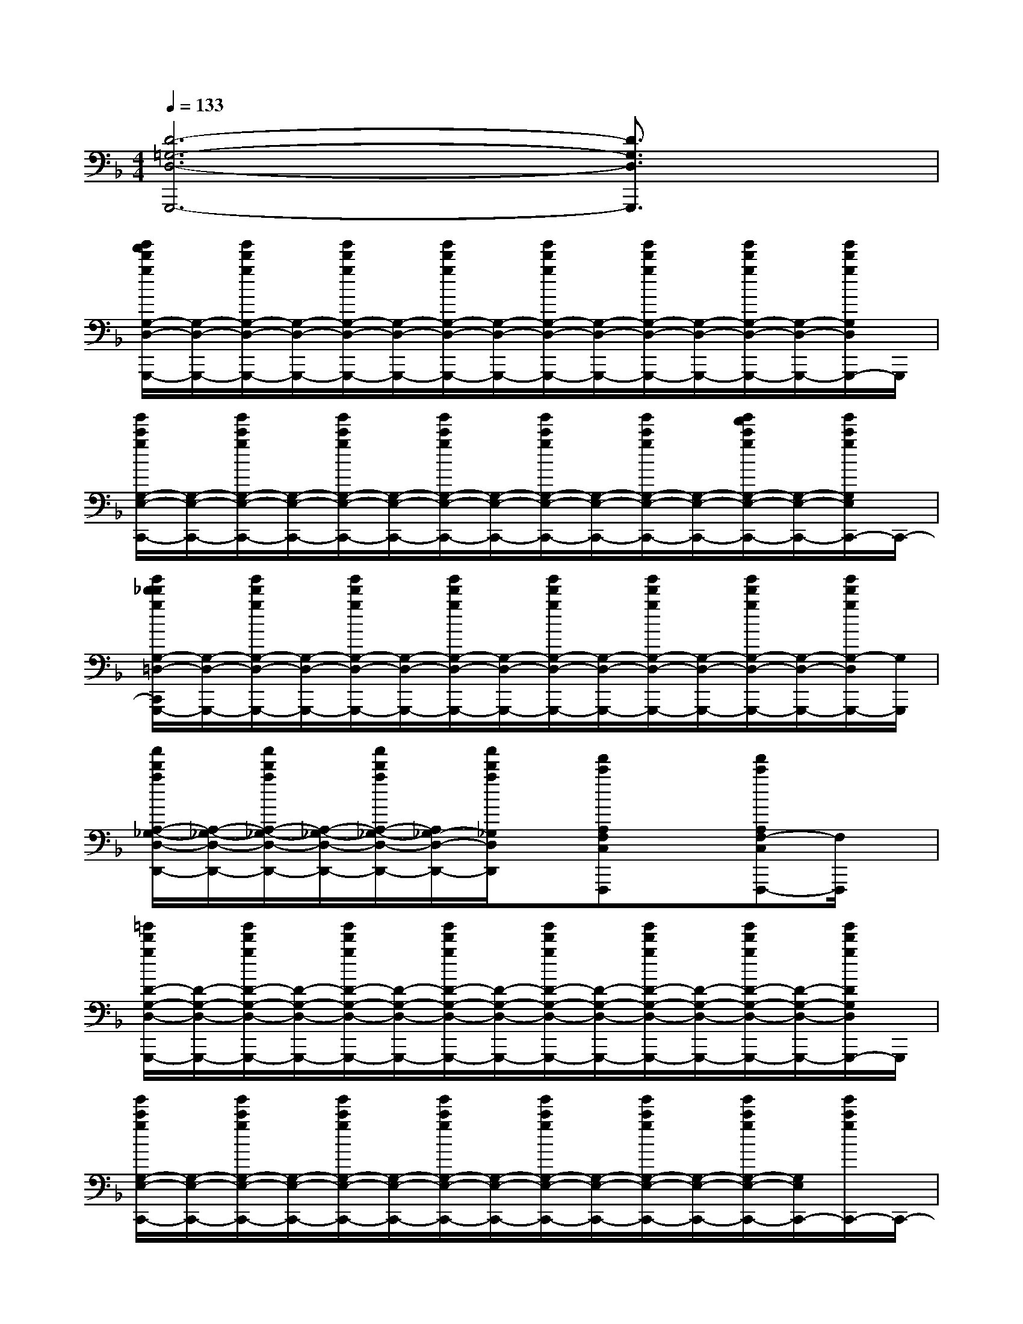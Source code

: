 X:1
T:
M:4/4
L:1/8
Q:1/4=133
K:F%1flats
V:1
[D6-=G,6-D,6-G,,,6-][D3/2G,3/2D,3/2G,,,3/2]x/2|
[g'/2f'/2d'/2g/2G,/2-D,/2-G,,,/2-][G,/2-D,/2-G,,,/2-][g'/2d'/2g/2G,/2-D,/2-G,,,/2-][G,/2-D,/2-G,,,/2-][g'/2d'/2g/2G,/2-D,/2-G,,,/2-][G,/2-D,/2-G,,,/2-][g'/2d'/2g/2G,/2-D,/2-G,,,/2-][G,/2-D,/2-G,,,/2-][g'/2d'/2g/2G,/2-D,/2-G,,,/2-][G,/2-D,/2-G,,,/2-][g'/2d'/2g/2G,/2-D,/2-G,,,/2-][G,/2-D,/2-G,,,/2-][g'/2d'/2g/2G,/2-D,/2-G,,,/2-][G,/2-D,/2-G,,,/2-][g'/2d'/2g/2G,/2D,/2G,,,/2-]G,,,/2|
[g'/2c'/2g/2G,/2-E,/2-C,,/2-][G,/2-E,/2-C,,/2-][g'/2c'/2g/2G,/2-E,/2-C,,/2-][G,/2-E,/2-C,,/2-][g'/2c'/2g/2G,/2-E,/2-C,,/2-][G,/2-E,/2-C,,/2-][g'/2c'/2g/2G,/2-E,/2-C,,/2-][G,/2-E,/2-C,,/2-][g'/2c'/2g/2G,/2-E,/2-C,,/2-][G,/2-E,/2-C,,/2-][g'/2c'/2g/2G,/2-E,/2-C,,/2-][G,/2-E,/2-C,,/2-][g'/2f'/2c'/2g/2G,/2-E,/2-C,,/2-][G,/2-E,/2-C,,/2-][g'/2c'/2g/2G,/2E,/2C,,/2-]C,,/2-|
[g'/2d'/2_d'/2g/2G,/2-=D,/2-C,,/2G,,,/2-][G,/2-D,/2-G,,,/2-][g'/2d'/2g/2G,/2-D,/2-G,,,/2-][G,/2-D,/2-G,,,/2-][g'/2d'/2g/2G,/2-D,/2-G,,,/2-][G,/2-D,/2-G,,,/2-][g'/2d'/2g/2G,/2-D,/2-G,,,/2-][G,/2-D,/2-G,,,/2-][g'/2d'/2g/2G,/2-D,/2-G,,,/2-][G,/2-D,/2-G,,,/2-][g'/2d'/2g/2G,/2-D,/2-G,,,/2-][G,/2-D,/2-G,,,/2-][g'/2d'/2g/2G,/2-D,/2-G,,,/2-][G,/2-D,/2-G,,,/2-][g'/2d'/2g/2G,/2-D,/2G,,,/2-][G,/2G,,,/2]|
[a'/2d'/2a/2A,/2-_G,/2-D,/2-D,,/2-][A,/2-_G,/2-D,/2-D,,/2-][a'/2d'/2a/2A,/2-_G,/2-D,/2-D,,/2-][A,/2-_G,/2-D,/2-D,,/2-][a'/2d'/2a/2A,/2-_G,/2-D,/2-D,,/2-][A,/2_G,/2-D,/2-D,,/2-][a'/2d'/2a/2_G,/2D,/2D,,/2]x/2[f'c'A,F,C,F,,,]x[f'c'A,F,-C,F,,,-][F,/2F,,,/2]x/2|
[=g'/2d'/2g/2D/2-G,/2-D,/2-G,,,/2-][D/2-G,/2-D,/2-G,,,/2-][g'/2d'/2g/2D/2-G,/2-D,/2-G,,,/2-][D/2-G,/2-D,/2-G,,,/2-][g'/2d'/2g/2D/2-G,/2-D,/2-G,,,/2-][D/2-G,/2-D,/2-G,,,/2-][g'/2d'/2g/2D/2-G,/2-D,/2-G,,,/2-][D/2-G,/2-D,/2-G,,,/2-][g'/2d'/2g/2D/2-G,/2-D,/2-G,,,/2-][D/2-G,/2-D,/2-G,,,/2-][g'/2d'/2g/2D/2-G,/2-D,/2-G,,,/2-][D/2-G,/2-D,/2-G,,,/2-][g'/2d'/2g/2D/2-G,/2-D,/2-G,,,/2-][D/2-G,/2-D,/2-G,,,/2-][g'/2d'/2g/2D/2G,/2D,/2G,,,/2-]G,,,/2|
[g'/2c'/2g/2G,/2-E,/2-C,,/2-][G,/2-E,/2-C,,/2-][g'/2c'/2g/2G,/2-E,/2-C,,/2-][G,/2-E,/2-C,,/2-][g'/2c'/2g/2G,/2-E,/2-C,,/2-][G,/2-E,/2-C,,/2-][g'/2c'/2g/2G,/2-E,/2-C,,/2-][G,/2-E,/2-C,,/2-][g'/2c'/2g/2G,/2-E,/2-C,,/2-][G,/2-E,/2-C,,/2-][g'/2c'/2g/2G,/2-E,/2-C,,/2-][G,/2-E,/2-C,,/2-][g'/2c'/2g/2G,/2-E,/2-C,,/2-][G,/2E,/2C,,/2-][g'/2c'/2g/2C,,/2-]C,,/2-|
[g'/2d'/2_d'/2g/2=D/2-G,/2-D,/2-C,,/2G,,,/2-][D/2-G,/2-D,/2-G,,,/2-][g'/2d'/2g/2D/2-G,/2-D,/2-G,,,/2-][D/2-G,/2-D,/2-G,,,/2-][g'/2d'/2g/2D/2-G,/2-D,/2-G,,,/2-][D/2-G,/2-D,/2-G,,,/2-][g'/2d'/2g/2D/2G,/2D,/2G,,,/2-]G,,,/2[a'/2e'/2d'/2a/2A,/2-_G,/2-D,/2-D,,/2-][A,/2-_G,/2-D,/2-D,,/2-][a'/2d'/2a/2A,/2-_G,/2-D,/2-D,,/2-][A,/2-_G,/2-D,/2-D,,/2-][a'/2d'/2a/2A,/2-_G,/2-D,/2-D,,/2-][A,/2-_G,/2-D,/2-D,,/2-][a'/2=g'/2d'/2a/2A,/2_G,/2D,/2D,,/2-]D,,/2|
[=g'd'gD-G,-G,,,-][D6-G,6-G,,,6-][D/2G,/2G,,,/2]x/2|
[D6-G,6-G,,,6-][DG,-G,,,-][G,/2G,,,/2-]G,,,/2|
[B,6-G,6-E,6-C,,6-][B,-G,E,C,,-][B,/2C,,/2-]C,,/2|
[D6-G,6-G,,,6-][DG,G,,,-]G,,,/2x/2|
[D6-A,6-D,,6-][DA,D,,-]D,,|
[D6-G,6-G,,,6-][D3/2G,3/2G,,,3/2-]G,,,/2|
[B,6-G,6-E,6-C,,6-][B,3/2G,3/2E,3/2C,,3/2]x/2|
[D3G,3-G,,,3-][G,/2G,,,/2-]G,,,/2[D3-A,3-D,,3-][D/2A,/2D,,/2-]D,,/2